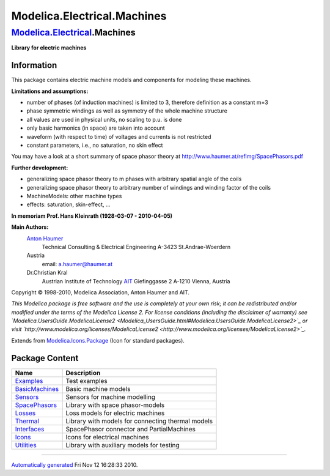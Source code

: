 ============================
Modelica.Electrical.Machines
============================

`Modelica.Electrical <Modelica_Electrical.html#Modelica.Electrical>`_.Machines
------------------------------------------------------------------------------

**Library for electric machines**

Information
~~~~~~~~~~~

::

This package contains electric machine models and components for
modeling these machines.

**Limitations and assumptions:**

-  number of phases (of induction machines) is limited to 3, therefore
   definition as a constant m=3
-  phase symmetric windings as well as symmetry of the whole machine
   structure
-  all values are used in physical units, no scaling to p.u. is done
-  only basic harmonics (in space) are taken into account
-  waveform (with respect to time) of voltages and currents is not
   restricted
-  constant parameters, i.e., no saturation, no skin effect

You may have a look at a short summary of space phasor theory at
`http://www.haumer.at/refimg/SpacePhasors.pdf <http://www.haumer.at/refimg/SpacePhasors.pdf>`_

**Further development:**

-  generalizing space phasor theory to m phases with arbitrary spatial
   angle of the coils
-  generalizing space phasor theory to arbitrary number of windings and
   winding factor of the coils
-  MachineModels: other machine types
-  effects: saturation, skin-effect, ...

**In memoriam Prof. Hans Kleinrath (1928-03-07 - 2010-04-05)**

**Main Authors:**
    `Anton Haumer <http://www.haumer.at/>`_
     Technical Consulting & Electrical Engineering
     A-3423 St.Andrae-Woerdern
    Austria
     email: `a.haumer@haumer.at <mailto:a.haumer@haumer.at>`_

    Dr.Christian Kral
     Austrian Institute of Technology `AIT <http://www.ait.ac.at/>`_
     Giefinggasse 2
     A-1210 Vienna, Austria

Copyright © 1998-2010, Modelica Association, Anton Haumer and AIT.

*This Modelica package is free software and the use is completely at
your own risk; it can be redistributed and/or modified under the terms
of the Modelica License 2. For license conditions (including the
disclaimer of warranty) see
`Modelica.UsersGuide.ModelicaLicense2 <Modelica_UsersGuide.html#Modelica.UsersGuide.ModelicaLicense2>`_
or visit
`http://www.modelica.org/licenses/ModelicaLicense2 <http://www.modelica.org/licenses/ModelicaLicense2>`_.*

::

Extends from
`Modelica.Icons.Package <Modelica_Icons_Package.html#Modelica.Icons.Package>`_
(Icon for standard packages).

Package Content
~~~~~~~~~~~~~~~

+--------------------------------------------------------------------------------------------------------------------------------------------------------------+-----------------------------------------------------+
| Name                                                                                                                                                         | Description                                         |
+==============================================================================================================================================================+=====================================================+
| |image9| `Examples <Modelica_Electrical_Machines_Examples.html#Modelica.Electrical.Machines.Examples>`_                                                      | Test examples                                       |
+--------------------------------------------------------------------------------------------------------------------------------------------------------------+-----------------------------------------------------+
| |image10| `BasicMachines <Modelica_Electrical_Machines_BasicMachines.html#Modelica.Electrical.Machines.BasicMachines>`_                                      | Basic machine models                                |
+--------------------------------------------------------------------------------------------------------------------------------------------------------------+-----------------------------------------------------+
| |image11| `Sensors <Modelica_Electrical_Machines_Sensors.html#Modelica.Electrical.Machines.Sensors>`_                                                        | Sensors for machine modelling                       |
+--------------------------------------------------------------------------------------------------------------------------------------------------------------+-----------------------------------------------------+
| |image12| `SpacePhasors <Modelica_Electrical_Machines_SpacePhasors.html#Modelica.Electrical.Machines.SpacePhasors>`_                                         | Library with space phasor-models                    |
+--------------------------------------------------------------------------------------------------------------------------------------------------------------+-----------------------------------------------------+
| |image13| `Losses <Modelica_Electrical_Machines_Losses.html#Modelica.Electrical.Machines.Losses>`_                                                           | Loss models for electric machines                   |
+--------------------------------------------------------------------------------------------------------------------------------------------------------------+-----------------------------------------------------+
| |image14| `Thermal <Modelica_Electrical_Machines_Thermal.html#Modelica.Electrical.Machines.Thermal>`_                                                        | Library with models for connecting thermal models   |
+--------------------------------------------------------------------------------------------------------------------------------------------------------------+-----------------------------------------------------+
| |image15| `Interfaces <Modelica_Electrical_Machines_Interfaces.html#Modelica.Electrical.Machines.Interfaces>`_                                               | SpacePhasor connector and PartialMachines           |
+--------------------------------------------------------------------------------------------------------------------------------------------------------------+-----------------------------------------------------+
| |image16| `Icons <Modelica_Electrical_Machines_Icons.html#Modelica.Electrical.Machines.Icons>`_                                                              | Icons for electrical machines                       |
+--------------------------------------------------------------------------------------------------------------------------------------------------------------+-----------------------------------------------------+
| |image17| `Utilities <Modelica_Electrical_Machines_Utilities.html#Modelica.Electrical.Machines.Utilities>`_                                                  | Library with auxiliary models for testing           |
+--------------------------------------------------------------------------------------------------------------------------------------------------------------+-----------------------------------------------------+

--------------

`Automatically generated <http://www.3ds.com/>`_ Fri Nov 12 16:28:33
2010.

.. |Modelica.Electrical.Machines.Examples| image:: Modelica.Electrical.Machines.ExamplesS.png
.. |Modelica.Electrical.Machines.BasicMachines| image:: Modelica.Electrical.Machines.BasicMachinesS.png
.. |Modelica.Electrical.Machines.Sensors| image:: Modelica.Electrical.Machines.SensorsS.png
.. |Modelica.Electrical.Machines.SpacePhasors| image:: Modelica.Electrical.Machines.SpacePhasorsS.png
.. |Modelica.Electrical.Machines.Losses| image:: Modelica.Electrical.Machines.SpacePhasorsS.png
.. |Modelica.Electrical.Machines.Thermal| image:: Modelica.Electrical.Machines.ThermalS.png
.. |Modelica.Electrical.Machines.Interfaces| image:: Modelica.Electrical.Machines.InterfacesS.png
.. |Modelica.Electrical.Machines.Icons| image:: Modelica.Electrical.Machines.IconsS.png
.. |Modelica.Electrical.Machines.Utilities| image:: Modelica.Electrical.Machines.IconsS.png
.. |image9| image:: Modelica.Electrical.Machines.ExamplesS.png
.. |image10| image:: Modelica.Electrical.Machines.BasicMachinesS.png
.. |image11| image:: Modelica.Electrical.Machines.SensorsS.png
.. |image12| image:: Modelica.Electrical.Machines.SpacePhasorsS.png
.. |image13| image:: Modelica.Electrical.Machines.SpacePhasorsS.png
.. |image14| image:: Modelica.Electrical.Machines.ThermalS.png
.. |image15| image:: Modelica.Electrical.Machines.InterfacesS.png
.. |image16| image:: Modelica.Electrical.Machines.IconsS.png
.. |image17| image:: Modelica.Electrical.Machines.IconsS.png
